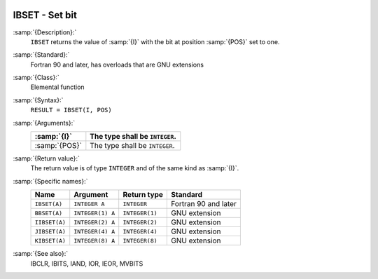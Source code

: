   .. _ibset:

IBSET - Set bit
***************

.. index:: IBSET

.. index:: BBSET

.. index:: IIBSET

.. index:: JIBSET

.. index:: KIBSET

.. index:: bits, set

:samp:`{Description}:`
  ``IBSET`` returns the value of :samp:`{I}` with the bit at position
  :samp:`{POS}` set to one.

:samp:`{Standard}:`
  Fortran 90 and later, has overloads that are GNU extensions

:samp:`{Class}:`
  Elemental function

:samp:`{Syntax}:`
  ``RESULT = IBSET(I, POS)``

:samp:`{Arguments}:`
  =============  ==============================
  :samp:`{I}`    The type shall be ``INTEGER``.
  =============  ==============================
  :samp:`{POS}`  The type shall be ``INTEGER``.
  =============  ==============================

:samp:`{Return value}:`
  The return value is of type ``INTEGER`` and of the same kind as
  :samp:`{I}`.

:samp:`{Specific names}:`
  =============  ================  ==============  ====================
  Name           Argument          Return type     Standard
  =============  ================  ==============  ====================
  ``IBSET(A)``   ``INTEGER A``     ``INTEGER``     Fortran 90 and later
  ``BBSET(A)``   ``INTEGER(1) A``  ``INTEGER(1)``  GNU extension
  ``IIBSET(A)``  ``INTEGER(2) A``  ``INTEGER(2)``  GNU extension
  ``JIBSET(A)``  ``INTEGER(4) A``  ``INTEGER(4)``  GNU extension
  ``KIBSET(A)``  ``INTEGER(8) A``  ``INTEGER(8)``  GNU extension
  =============  ================  ==============  ====================

:samp:`{See also}:`
  IBCLR, 
  IBITS, 
  IAND, 
  IOR, 
  IEOR, 
  MVBITS

